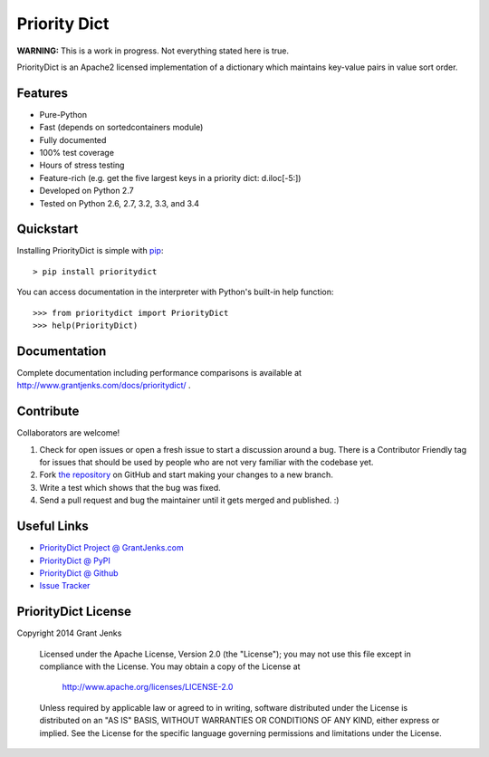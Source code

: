 Priority Dict
=============

**WARNING:** This is a work in progress. Not everything stated here is true.

PriorityDict is an Apache2 licensed implementation of a dictionary which
maintains key-value pairs in value sort order.

Features
--------

- Pure-Python
- Fast (depends on sortedcontainers module)
- Fully documented
- 100% test coverage
- Hours of stress testing
- Feature-rich (e.g. get the five largest keys in a priority dict: d.iloc[-5:])
- Developed on Python 2.7
- Tested on Python 2.6, 2.7, 3.2, 3.3, and 3.4

Quickstart
----------

Installing PriorityDict is simple with
`pip <http://www.pip-installer.org/>`_::

    > pip install prioritydict

You can access documentation in the interpreter with Python's built-in help
function:

::

    >>> from prioritydict import PriorityDict
    >>> help(PriorityDict)

Documentation
-------------

Complete documentation including performance comparisons is available at
http://www.grantjenks.com/docs/prioritydict/ .

Contribute
----------

Collaborators are welcome!

#. Check for open issues or open a fresh issue to start a discussion around a
   bug.  There is a Contributor Friendly tag for issues that should be used by
   people who are not very familiar with the codebase yet.
#. Fork `the repository <https://github.com/grantjenks/prioritydict>`_ on
   GitHub and start making your changes to a new branch.
#. Write a test which shows that the bug was fixed.
#. Send a pull request and bug the maintainer until it gets merged and
   published. :)

Useful Links
------------

- `PriorityDict Project @ GrantJenks.com`_
- `PriorityDict @ PyPI`_
- `PriorityDict @ Github`_
- `Issue Tracker`_

.. _`PriorityDict Project @ GrantJenks.com`: http://www.grantjenks.com/docs/prioritydict/
.. _`PriorityDict @ PyPI`: https://pypi.python.org/pypi/prioritydict
.. _`PriorityDict @ Github`: https://github.com/grantjenks/prioritydict
.. _`Issue Tracker`: https://github.com/grantjenks/prioritydict/issues

PriorityDict License
------------------------

Copyright 2014 Grant Jenks

   Licensed under the Apache License, Version 2.0 (the "License");
   you may not use this file except in compliance with the License.
   You may obtain a copy of the License at

       http://www.apache.org/licenses/LICENSE-2.0

   Unless required by applicable law or agreed to in writing, software
   distributed under the License is distributed on an "AS IS" BASIS,
   WITHOUT WARRANTIES OR CONDITIONS OF ANY KIND, either express or implied.
   See the License for the specific language governing permissions and
   limitations under the License.
